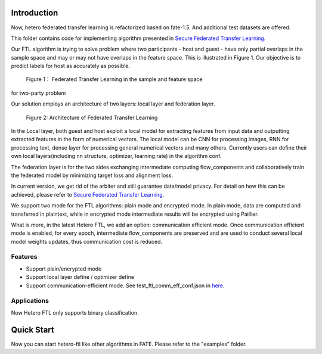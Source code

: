 Introduction
~~~~~~~~~~~~

Now, hetero federated transfer learning is refactorized based on
fate-1.5. And additional test datasets are offered.

This folder contains code for implementing algorithm presented in
`Secure Federated Transfer
Learning <https://arxiv.org/abs/1812.03337>`__.

Our FTL algorithm is trying to solve problem where two participants -
host and guest - have only partial overlaps in the sample space and may
or may not have overlaps in the feature space. This is illustrated in
Figure 1. Our objective is to predict labels for host as accurately as
possible.


.. figure:: images/samples.png

 Figure 1： Federated Transfer Learning in the sample and feature space
for two-party problem



Our solution employs an architecture of two layers: local layer and
federation layer.

.. figure:: images/architecture.png


 Figure 2: Architecture of Federated Transfer Learning



In the Local layer, both guest and host exploit a local model for
extracting features from input data and outputting extracted features in
the form of numerical vectors. The local model can be CNN for processing
images, RNN for processing text, dense layer for processing general
numerical vectors and many others. Currently users can define their own
local layers(including nn structure, optimizer, learning rate) in the
algorithm conf.

The federation layer is for the two sides exchanging intermediate
computing flow_components and collaboratively train the federated model by
minimizing target loss and alignment loss.

In current version, we get rid of the arbiter and still guarantee
data/model privacy. For detail on how this can be achieved, please refer
to `Secure Federated Transfer
Learning <https://arxiv.org/abs/1812.03337>`__.

We support two mode for the FTL algorithms: plain mode and encrypted
mode. In plain mode, data are computed and transferred in plaintext,
while in encrypted mode intermediate results will be encrypted using
Paillier.

What is more, in the latest Hetero FTL, we add an option: communication
efficient mode. Once communication efficient mode is enabled, for every
epoch, intermediate flow_components are preserved and are used to conduct
several local model weights updates, thus communication cost is reduced.

Features
^^^^^^^^

-  Support plain/encrypted mode
-  Support local layer define / optimizer define
-  Support communication-efficient mode. See test_ftl_comm_eff_conf.json in `here <../../../examples/dsl/v2/hetero_ftl>`__.

Applications
^^^^^^^^^^^^

Now Hetero FTL only supports binary classification.

Quick Start
~~~~~~~~~~~

Now you can start hetero-ftl like other algorithms in FATE. Please refer
to the "examples" folder.
